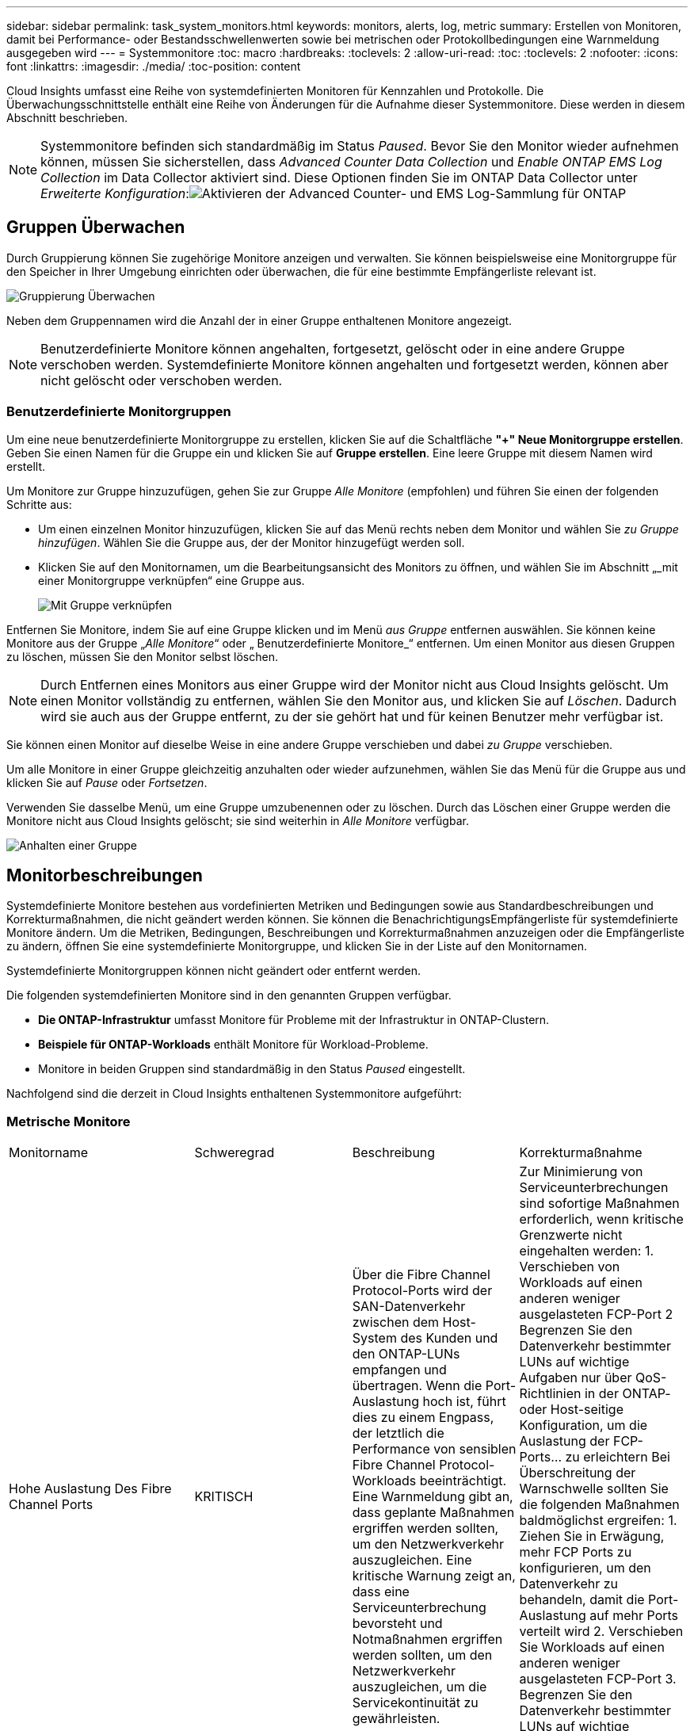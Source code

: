 ---
sidebar: sidebar 
permalink: task_system_monitors.html 
keywords: monitors, alerts, log, metric 
summary: Erstellen von Monitoren, damit bei Performance- oder Bestandsschwellenwerten sowie bei metrischen oder Protokollbedingungen eine Warnmeldung ausgegeben wird 
---
= Systemmonitore
:toc: macro
:hardbreaks:
:toclevels: 2
:allow-uri-read: 
:toc: 
:toclevels: 2
:nofooter: 
:icons: font
:linkattrs: 
:imagesdir: ./media/
:toc-position: content


[role="lead"]
Cloud Insights umfasst eine Reihe von systemdefinierten Monitoren für Kennzahlen und Protokolle. Die Überwachungsschnittstelle enthält eine Reihe von Änderungen für die Aufnahme dieser Systemmonitore. Diese werden in diesem Abschnitt beschrieben.


NOTE: Systemmonitore befinden sich standardmäßig im Status _Paused_. Bevor Sie den Monitor wieder aufnehmen können, müssen Sie sicherstellen, dass _Advanced Counter Data Collection_ und _Enable ONTAP EMS Log Collection_ im Data Collector aktiviert sind. Diese Optionen finden Sie im ONTAP Data Collector unter _Erweiterte Konfiguration_:image:Enable_Log_Monitor_Collection.png["Aktivieren der Advanced Counter- und EMS Log-Sammlung für ONTAP"]


toc::[]


== Gruppen Überwachen

Durch Gruppierung können Sie zugehörige Monitore anzeigen und verwalten. Sie können beispielsweise eine Monitorgruppe für den Speicher in Ihrer Umgebung einrichten oder überwachen, die für eine bestimmte Empfängerliste relevant ist.

image:Monitors_GroupList.png["Gruppierung Überwachen"]

Neben dem Gruppennamen wird die Anzahl der in einer Gruppe enthaltenen Monitore angezeigt.


NOTE: Benutzerdefinierte Monitore können angehalten, fortgesetzt, gelöscht oder in eine andere Gruppe verschoben werden. Systemdefinierte Monitore können angehalten und fortgesetzt werden, können aber nicht gelöscht oder verschoben werden.



=== Benutzerdefinierte Monitorgruppen

Um eine neue benutzerdefinierte Monitorgruppe zu erstellen, klicken Sie auf die Schaltfläche *"+" Neue Monitorgruppe erstellen*. Geben Sie einen Namen für die Gruppe ein und klicken Sie auf *Gruppe erstellen*. Eine leere Gruppe mit diesem Namen wird erstellt.

Um Monitore zur Gruppe hinzuzufügen, gehen Sie zur Gruppe _Alle Monitore_ (empfohlen) und führen Sie einen der folgenden Schritte aus:

* Um einen einzelnen Monitor hinzuzufügen, klicken Sie auf das Menü rechts neben dem Monitor und wählen Sie _zu Gruppe hinzufügen_. Wählen Sie die Gruppe aus, der der Monitor hinzugefügt werden soll.
* Klicken Sie auf den Monitornamen, um die Bearbeitungsansicht des Monitors zu öffnen, und wählen Sie im Abschnitt „_mit einer Monitorgruppe verknüpfen“ eine Gruppe aus.
+
image:Monitors_AssociateToGroup.png["Mit Gruppe verknüpfen"]



Entfernen Sie Monitore, indem Sie auf eine Gruppe klicken und im Menü _aus Gruppe_ entfernen auswählen. Sie können keine Monitore aus der Gruppe „_Alle Monitore_“ oder „ Benutzerdefinierte Monitore_“ entfernen. Um einen Monitor aus diesen Gruppen zu löschen, müssen Sie den Monitor selbst löschen.


NOTE: Durch Entfernen eines Monitors aus einer Gruppe wird der Monitor nicht aus Cloud Insights gelöscht. Um einen Monitor vollständig zu entfernen, wählen Sie den Monitor aus, und klicken Sie auf _Löschen_. Dadurch wird sie auch aus der Gruppe entfernt, zu der sie gehört hat und für keinen Benutzer mehr verfügbar ist.

Sie können einen Monitor auf dieselbe Weise in eine andere Gruppe verschieben und dabei _zu Gruppe_ verschieben.

Um alle Monitore in einer Gruppe gleichzeitig anzuhalten oder wieder aufzunehmen, wählen Sie das Menü für die Gruppe aus und klicken Sie auf _Pause_ oder _Fortsetzen_.

Verwenden Sie dasselbe Menü, um eine Gruppe umzubenennen oder zu löschen. Durch das Löschen einer Gruppe werden die Monitore nicht aus Cloud Insights gelöscht; sie sind weiterhin in _Alle Monitore_ verfügbar.

image:Monitors_PauseGroup.png["Anhalten einer Gruppe"]



== Monitorbeschreibungen

Systemdefinierte Monitore bestehen aus vordefinierten Metriken und Bedingungen sowie aus Standardbeschreibungen und Korrekturmaßnahmen, die nicht geändert werden können. Sie können die BenachrichtigungsEmpfängerliste für systemdefinierte Monitore ändern. Um die Metriken, Bedingungen, Beschreibungen und Korrekturmaßnahmen anzuzeigen oder die Empfängerliste zu ändern, öffnen Sie eine systemdefinierte Monitorgruppe, und klicken Sie in der Liste auf den Monitornamen.

Systemdefinierte Monitorgruppen können nicht geändert oder entfernt werden.

Die folgenden systemdefinierten Monitore sind in den genannten Gruppen verfügbar.

* *Die ONTAP-Infrastruktur* umfasst Monitore für Probleme mit der Infrastruktur in ONTAP-Clustern.
* *Beispiele für ONTAP-Workloads* enthält Monitore für Workload-Probleme.
* Monitore in beiden Gruppen sind standardmäßig in den Status _Paused_ eingestellt.


Nachfolgend sind die derzeit in Cloud Insights enthaltenen Systemmonitore aufgeführt:



=== Metrische Monitore

|===


| Monitorname | Schweregrad | Beschreibung | Korrekturmaßnahme 


| Hohe Auslastung Des Fibre Channel Ports | KRITISCH | Über die Fibre Channel Protocol-Ports wird der SAN-Datenverkehr zwischen dem Host-System des Kunden und den ONTAP-LUNs empfangen und übertragen. Wenn die Port-Auslastung hoch ist, führt dies zu einem Engpass, der letztlich die Performance von sensiblen Fibre Channel Protocol-Workloads beeinträchtigt. Eine Warnmeldung gibt an, dass geplante Maßnahmen ergriffen werden sollten, um den Netzwerkverkehr auszugleichen. Eine kritische Warnung zeigt an, dass eine Serviceunterbrechung bevorsteht und Notmaßnahmen ergriffen werden sollten, um den Netzwerkverkehr auszugleichen, um die Servicekontinuität zu gewährleisten. | Zur Minimierung von Serviceunterbrechungen sind sofortige Maßnahmen erforderlich, wenn kritische Grenzwerte nicht eingehalten werden: 1. Verschieben von Workloads auf einen anderen weniger ausgelasteten FCP-Port 2 Begrenzen Sie den Datenverkehr bestimmter LUNs auf wichtige Aufgaben nur über QoS-Richtlinien in der ONTAP- oder Host-seitige Konfiguration, um die Auslastung der FCP-Ports… zu erleichtern Bei Überschreitung der Warnschwelle sollten Sie die folgenden Maßnahmen baldmöglichst ergreifen: 1. Ziehen Sie in Erwägung, mehr FCP Ports zu konfigurieren, um den Datenverkehr zu behandeln, damit die Port-Auslastung auf mehr Ports verteilt wird 2. Verschieben Sie Workloads auf einen anderen weniger ausgelasteten FCP-Port 3. Begrenzen Sie den Datenverkehr bestimmter LUNs auf wichtige Funktionen nur über QoS-Richtlinien in der ONTAP- oder Host-seitige Konfiguration, um die Auslastung der FCP-Ports zu erleichtern 


| Hohe Lun-Latenz | KRITISCH | LUNs sind Objekte, die den I/O-Verkehr bedienen. Dabei werden häufig Performance-kritische Applikationen wie Datenbanken verwendet. Hohe LUN-Latenzen bedeuten, dass die Applikationen selbst unter Umständen leiden und ihre Aufgaben nicht ausführen können. Eine Warnmeldung gibt an, dass geplante Maßnahmen ergriffen werden sollten, um die LUN auf den entsprechenden Node oder Aggregat zu verschieben. Ein kritischer Alarm zeigt an, dass eine Serviceunterbrechung bevorsteht und Notfallmaßnahmen ergriffen werden sollten, um die Servicekontinuität sicherzustellen. Die folgenden Latenzzeiten sind auf Grundlage des Medientyps zu erwarten – SSD bis zu 1-2 Millisekunden, SAS bis zu 8-10 Millisekunden und SATA-HDD 17-20 Millisekunden | Zur Minimierung von Serviceunterbrechungen sind sofortige Maßnahmen erforderlich, wenn kritische Grenzwerte nicht eingehalten werden: 1. Wenn der LUN oder dessen Volume eine QoS-Richtlinie zugeordnet ist, sollten Sie seine Schwellenwertgrenzen bewerten und überprüfen, ob der LUN-Workload gedrosselt wird… Bei Überschreitung der Warnschwelle sollten Sie die folgenden Maßnahmen baldmöglichst ergreifen: 1. Wenn zudem ein Aggregat eine hohe Auslastung aufweist, verschieben Sie die LUN zu einem anderen Aggregat 2. Wenn zudem ein Node hohe Auslastung besitzt, verschieben Sie das Volume auf einen anderen Node oder verringern Sie den Gesamtarbeitslastaufwand des Node 3. Wenn der LUN oder dessen Volume eine QoS-Richtlinie zugeordnet ist, sollten Sie seine Schwellenwertgrenzen bewerten und überprüfen, ob der LUN-Workload gedrosselt wird 


| Hohe Auslastung Des Netzwerkports | KRITISCH | Netzwerkports werden verwendet, um den Protokollverkehr zwischen den Host-Systemen des Kunden und den ONTAP Volumes zu empfangen und zu übertragen. Wenn die Port-Auslastung hoch ist, wird es zu einem Engpass, der letztlich die Performance von NFS-, CIFS- und iSCSI-Workloads beeinträchtigt. Eine Warnmeldung gibt an, dass geplante Maßnahmen ergriffen werden sollten, um den Netzwerkverkehr auszugleichen. Eine kritische Warnung zeigt an, dass eine Serviceunterbrechung bevorsteht und Notmaßnahmen ergriffen werden sollten, um den Netzwerkverkehr auszugleichen, um die Servicekontinuität zu gewährleisten. | Zur Minimierung von Serviceunterbrechungen sind sofortige Maßnahmen erforderlich, wenn kritische Grenzwerte nicht eingehalten werden: 1. Begrenzen Sie den Datenverkehr bestimmter Volumes auf wichtige Funktionen, und zwar nur über QoS-Richtlinien in ONTAP oder durch Host-seitige Analysen, um die Auslastung der Netzwerkports zu erleichtern 2. Konfigurieren Sie ein oder mehrere Volumes, um einen anderen weniger ausgelasteten Netzwerkport zu verwenden… Bei Überschreitung der Warnschwelle sollten Sie die folgenden Maßnahmen baldmöglichst ergreifen: 1. Ziehen Sie in Erwägung, mehr Netzwerkports zu konfigurieren, um den Datenverkehr zu behandeln, damit die Port-Auslastung auf mehrere Ports verteilt wird 2. Konfigurieren Sie ein oder mehrere Volumes, um einen anderen weniger ausgelasteten Netzwerkport zu verwenden 


| Hohe NVMe Namespace-Latenz | KRITISCH | NVMe Namesaces sind Objekte, die den I/O-Verkehr bedienen, der häufig von Performance-abhängigen Applikationen wie Datenbanken verursacht wird. Hohe NVMe Namesaces Latenzen bedeuten, dass die Applikationen selbst möglicherweise darunter leiden und ihre Aufgaben nicht ausführen können. Eine Warnmeldung gibt an, dass geplante Maßnahmen ergriffen werden sollten, um die LUN auf den entsprechenden Node oder Aggregat zu verschieben. Ein kritischer Alarm zeigt an, dass eine Serviceunterbrechung bevorsteht und Notfallmaßnahmen ergriffen werden sollten, um die Servicekontinuität sicherzustellen. | Zur Minimierung von Serviceunterbrechungen sind sofortige Maßnahmen erforderlich, wenn kritische Grenzwerte nicht eingehalten werden: 1. Wenn ihnen der NVMe Namespace oder dessen Volume eine QoS-Richtlinie zugewiesen ist, sollten sie dessen Grenzschwellenwerte bewerten, falls der NVMe Namespace-Workload gedrosselt wird… Bei Überschreitung der Warnschwelle sollten Sie die folgenden Maßnahmen baldmöglichst ergreifen: 1. Wenn zudem ein Aggregat eine hohe Auslastung aufweist, verschieben Sie die LUN zu einem anderen Aggregat 2. Wenn zudem ein Node hohe Auslastung besitzt, verschieben Sie das Volume auf einen anderen Node oder verringern Sie den Gesamtarbeitslastaufwand des Node 3. Wenn ihnen der NVMe Namespace oder das zugehörige Volume eine QoS-Richtlinie zugewiesen ist, sollten sie dessen Grenzschwellenwerte bewerten, falls der NVMe Namespace Workload gedrosselt wird 


| Harte Grenze der qtree-Kapazität | KRITISCH | Ein qtree ist ein logisch definiertes File-System, das als spezielles Unterverzeichnis des Root-Verzeichnisses innerhalb eines Volumes vorhanden sein kann. Jeder qtree verfügt über eine in KB gemessene Speicherplatzquote, die dazu dient, Daten zu speichern, um das Wachstum der Benutzerdaten im Volumen zu kontrollieren und ihre Gesamtkapazität nicht zu überschreiten. Ein qtree behält eine weiche Storage-Kapazitätskontingente, um den Benutzer proaktiv benachrichtigen zu können, bevor er die Obergrenze der Kapazitätsgrenze im qtree erreicht und Daten nicht mehr speichern kann. Durch das Monitoring der in einem qtree gespeicherten Datenmenge wird sichergestellt, dass der Benutzer einen unterbrechungsfreien Datenservice erhält. | Zur Minimierung von Serviceunterbrechungen sind sofortige Maßnahmen erforderlich, wenn kritische Grenzwerte nicht eingehalten werden: 1. Ziehen Sie die Erhöhung der Baumraumquote in Betracht, um dem Wachstum gerecht zu werden 2. Sie sollten den Benutzer anweisen, unerwünschte Daten in der Struktur zu löschen, die nicht mehr benötigt werden, um Speicherplatz freizugeben 


| Die qtree-Kapazität ist voll | KRITISCH | Ein qtree ist ein logisch definiertes File-System, das als spezielles Unterverzeichnis des Root-Verzeichnisses innerhalb eines Volumes vorhanden sein kann. Jeder qtree verfügt über ein Standard-Speicherplatzkontingent oder eine durch eine Kontingentrichtlinie definierte Quote, um die Menge der im Baum innerhalb der Volume-Kapazität gespeicherten Daten zu begrenzen. Eine Warnmeldung gibt an, dass geplante Maßnahmen zur Vergrößerung des Speicherplatzes ergriffen werden sollten. Eine kritische Warnmeldung zeigt an, dass eine Serviceunterbrechung bevorsteht und Notmaßnahmen ergriffen werden sollten, um Speicherplatz freizugeben, um die Servicekontinuität sicherzustellen. | Zur Minimierung von Serviceunterbrechungen sind sofortige Maßnahmen erforderlich, wenn kritische Grenzwerte nicht eingehalten werden: 1. Man denke daran, den Platzbedarf des qtree zu erhöhen, um dem Wachstum gerecht zu werden 2. Denken Sie daran, Daten zu löschen, die nicht mehr benötigt werden, um Speicherplatz freizugeben… Bei Überschreitung der Warnschwelle sollten Sie die folgenden Maßnahmen baldmöglichst ergreifen: 1. Man denke daran, den Platzbedarf des qtree zu erhöhen, um dem Wachstum gerecht zu werden 2. Gehen Sie beispielsweise davon aus, Daten zu löschen, die nicht mehr benötigt werden, um Speicherplatz freizugeben 


| Qtree Kapazitätsgrenze | WARNUNG | Ein qtree ist ein logisch definiertes File-System, das als spezielles Unterverzeichnis des Root-Verzeichnisses innerhalb eines Volumes vorhanden sein kann. Jeder qtree verfügt über eine in KB gemessene Speicherplatzquote, die dazu dient, Daten zu speichern, um das Wachstum der Benutzerdaten im Volumen zu kontrollieren und ihre Gesamtkapazität nicht zu überschreiten. Ein qtree behält eine weiche Storage-Kapazitätskontingente, um den Benutzer proaktiv benachrichtigen zu können, bevor er die Obergrenze der Kapazitätsgrenze im qtree erreicht und Daten nicht mehr speichern kann. Durch das Monitoring der in einem qtree gespeicherten Datenmenge wird sichergestellt, dass der Benutzer einen unterbrechungsfreien Datenservice erhält. | Bei Überschreitung der Warnschwelle sollten Sie die folgenden Maßnahmen baldmöglichst ergreifen: 1. Ziehen Sie die Erhöhung der Baumraumquote in Betracht, um dem Wachstum gerecht zu werden 2. Sie sollten den Benutzer anweisen, unerwünschte Daten in der Struktur zu löschen, die nicht mehr benötigt werden, um Speicherplatz freizugeben 


| Harte Grenze für qtree Dateien | KRITISCH | Ein qtree ist ein logisch definiertes File-System, das als spezielles Unterverzeichnis des Root-Verzeichnisses innerhalb eines Volumes vorhanden sein kann. Jeder qtree verfügt über ein Kontingent an der Anzahl der Dateien, die er enthalten kann, um eine einfach zu verwaltende Dateisystemgröße innerhalb des Volumes beizubehalten. Ein qtree behält eine harte Dateinummer-Quote, über die neue Dateien im Baum verweigert werden. Durch das Monitoring der Dateianzahl innerhalb eines qtree wird sichergestellt, dass der Benutzer einen unterbrechungsfreien Datenservice erhält. | Zur Minimierung von Serviceunterbrechungen sind sofortige Maßnahmen erforderlich, wenn kritische Grenzwerte nicht eingehalten werden: 1. Ziehen Sie die Erhöhung des Dateianzahl für den qtree 2 in Betracht. Dateien löschen, die aus dem qtree-Dateisystem nicht mehr verwendet werden. 


| Qtree Files Soft Limit | WARNUNG | Ein qtree ist ein logisch definiertes File-System, das als spezielles Unterverzeichnis des Root-Verzeichnisses innerhalb eines Volumes vorhanden sein kann. Jeder qtree verfügt über ein Kontingent an der Anzahl der Dateien, die er enthalten kann, um eine einfach zu verwaltende Dateisystemgröße innerhalb des Volumes beizubehalten. Ein qtree behält eine weiche Dateinummer-Quote, um den Benutzer proaktiv benachrichtigen zu können, bevor er die Grenze der Dateien im qtree erreicht und keine zusätzlichen Dateien speichern kann. Durch das Monitoring der Dateianzahl innerhalb eines qtree wird sichergestellt, dass der Benutzer einen unterbrechungsfreien Datenservice erhält. | Bei Überschreitung der Warnschwelle sollten Sie die folgenden Maßnahmen baldmöglichst ergreifen: 1. Ziehen Sie die Erhöhung des Dateianzahl für den qtree 2 in Betracht. Dateien löschen, die aus dem qtree-Dateisystem nicht mehr verwendet werden 


| Der Speicherplatz der Snapshot-Reserve ist voll | KRITISCH | Die Storage-Kapazität eines Volumes ist erforderlich, um Applikations- und Kundendaten zu speichern. Ein Teil dieses Speicherplatzes, der als reservierter Snapshot-Speicherplatz bezeichnet wird, wird zum Speichern von Snapshots verwendet, mit denen Daten lokal gesichert werden können. Je mehr neue und aktualisierte Daten in dem ONTAP Volume gespeichert sind, desto mehr Snapshot-Kapazität wird benötigt und weniger Snapshot Storage-Kapazität wird für zukünftige neue oder aktualisierte Daten zur Verfügung stehen. Wenn die Snapshot-Datenkapazität innerhalb eines Volumes den gesamten Snapshot-Reserveplatz erreicht, kann dies dazu führen, dass der Kunde nicht in der Lage ist, neue Snapshot-Daten zu speichern und den Schutz der Daten im Volume zu verringern. Durch das Monitoring der verwendeten Snapshot-Kapazität des Volumes wird die Kontinuität der Datendienste gewährleistet. | Zur Minimierung von Serviceunterbrechungen sind sofortige Maßnahmen erforderlich, wenn kritische Grenzwerte nicht eingehalten werden: 1. Erwägen Sie die Konfiguration von Snapshots, um Platz im Volumen zu nutzen, wenn die Snapshot-Reserve voll ist 2. Ziehen Sie in Erwägung, einige ältere Snapshots zu löschen, die möglicherweise nicht mehr benötigt werden, um Speicherplatz freizugeben… Bei Überschreitung der Warnschwelle sollten Sie die folgenden Maßnahmen baldmöglichst ergreifen: 1. Denken Sie daran, den Platz der Snapshot-Reserve innerhalb des Volumes zu erhöhen, um dem Wachstum gerecht zu werden 2. Es empfiehlt sich die Konfiguration von Snapshots, um den Platz im Volume zu nutzen, wenn die Snapshot-Reserve voll ist 


| Begrenzung Der Storage-Kapazität | KRITISCH | Wenn sich ein Storage-Pool (Aggregat) füllt, werden I/O-Vorgänge verlangsamt und schließlich werden Ausfälle verursacht. Eine Warnmeldung gibt an, dass geplante Maßnahmen zur Wiederherstellung des minimalen freien Speicherplatzes in Kürze getroffen werden sollten. Eine kritische Warnmeldung zeigt an, dass eine Serviceunterbrechung bevorsteht und Notmaßnahmen ergriffen werden sollten, um Speicherplatz freizugeben, um die Servicekontinuität sicherzustellen. | Zur Minimierung von Serviceunterbrechungen sind sofortige Maßnahmen erforderlich, wenn kritische Grenzwerte nicht eingehalten werden: 1. Snapshots auf nicht kritischen Volumes löschen 2. Löschen Sie Volumes oder LUNs, die nicht wichtige Workloads sind und aus externen Storage-Kopien wiederhergestellt werden können… Bei Überschreitung der Warnschwelle sollten Sie die folgenden Maßnahmen baldmöglichst ergreifen: 1. Verschieben Sie ein oder mehrere Volumes an einen anderen Speicherort 2. Zusätzliche Storage-Kapazität hinzufügen 3. Ändern Sie die Einstellungen für die Storage-Effizienz oder verschieben Sie inaktive Daten in den Cloud-Storage 


| Limit Der Storage-Performance | KRITISCH | Wenn ein Storage-System die Performance-Grenzen erreicht, werden Betriebsabläufe verlangsamt, die Latenz steigt und Workloads und Applikationen können ausfallen. ONTAP bewertet die Storage-Pool-Auslastung aufgrund von Workloads und schätzt, wie viel Prozent der Performance genutzt wurde. Eine Warnmeldung gibt an, dass geplante Maßnahmen ergriffen werden sollten, um die Auslastung des Storage Pools auf die Entlastung zu reduzieren, da möglicherweise nicht die ausreichende Performance des Storage Pools zur Verfügung steht, um Spitzenlasten zu erzielen. Eine wichtige Warnmeldung gibt an, dass eine bevorstehende Performance-Warnmeldung vorliegt und Notmaßnahmen zur Verringerung der Storage Pool-Last ergriffen werden sollten, um die Servicekontinuität sicherzustellen. | Zur Minimierung von Serviceunterbrechungen sind sofortige Maßnahmen erforderlich, wenn kritische Grenzwerte nicht eingehalten werden: 1. Unterbrechen Sie geplante Aufgaben wie Snapshots oder SnapMirror Replikation 2. Nicht kritische Workloads im Leerlauf… Bei Überschreitung der Warnschwelle sollten Sie die folgenden Maßnahmen baldmöglichst ergreifen: 1. Verschieben Sie eine oder mehrere Workloads an einen anderen Storage-Standort 2. Hinzufügen von weiteren Storage-Nodes (AFF) oder Festplatten-Shelfs (FAS) und Neuverteilung von Workloads 3 Änderung der Workload-Merkmale (Blockgröße, Applikations-Caching usw.) 


| Harte Grenze Der Kapazität Der Benutzerkontingente | KRITISCH | ONTAP erkennen die Benutzer von Unix- oder Windows-Systemen, die über die Rechte zum Zugriff auf Volumes, Dateien oder Verzeichnisse innerhalb eines Volumes verfügen. ONTAP ermöglicht Kunden die Konfiguration der Storage-Kapazität für ihre Benutzer oder Benutzergruppen ihrer Linux- oder Windows-Systeme. Die Benutzer- oder Gruppenrichtlinien-Quota beschränken die Menge an Speicherplatz, den der Benutzer für seine eigenen Daten nutzen kann. Ein hartes Limit dieser Quote ermöglicht eine Benachrichtigung des Benutzers, wenn die Menge der innerhalb des Volumes genutzten Kapazität recht ist, bevor die Gesamtkapazitätsquote erreicht wird. Durch die Überwachung der Datenmenge, die innerhalb eines Benutzer- oder Gruppenkontingents gespeichert ist, wird sichergestellt, dass der Benutzer einen ununterbrochenen Datendienst erhält. | Zur Minimierung von Serviceunterbrechungen sind sofortige Maßnahmen erforderlich, wenn kritische Grenzwerte nicht eingehalten werden: 1. Denken Sie daran, den Platz der Benutzer- oder Gruppenquote zu erhöhen, um dem Wachstum gerecht zu werden 2. Ziehen Sie in Betracht, den Benutzer oder die Gruppe anzuweisen, Daten zu löschen, die nicht mehr benötigt werden, um Speicherplatz freizugeben. 


| Soft-Limit Für Benutzerkontingenenkapazität | WARNUNG | ONTAP erkennen die Benutzer von Unix- oder Windows-Systemen, die über die Rechte zum Zugriff auf Volumes, Dateien oder Verzeichnisse innerhalb eines Volumes verfügen. ONTAP ermöglicht Kunden die Konfiguration der Storage-Kapazität für ihre Benutzer oder Benutzergruppen ihrer Linux- oder Windows-Systeme. Die Benutzer- oder Gruppenrichtlinien-Quota beschränken die Menge an Speicherplatz, den der Benutzer für seine eigenen Daten nutzen kann. Ein weiches Limit dieser Quote ermöglicht eine proaktive Benachrichtigung des Benutzers, wenn die innerhalb des Volume genutzte Kapazität die gesamte Kapazitätsquote erreicht. Durch die Überwachung der Datenmenge, die innerhalb eines Benutzer- oder Gruppenkontingents gespeichert ist, wird sichergestellt, dass der Benutzer einen ununterbrochenen Datendienst erhält. | Bei Überschreitung der Warnschwelle sollten Sie die folgenden Maßnahmen baldmöglichst ergreifen: 1. Denken Sie daran, den Platz der Benutzer- oder Gruppenquote zu erhöhen, um dem Wachstum gerecht zu werden 2. Gehen Sie beispielsweise davon aus, Daten zu löschen, die nicht mehr benötigt werden, um Speicherplatz freizugeben. 


| Volume-Kapazität ist voll | KRITISCH | Die Storage-Kapazität eines Volumes ist erforderlich, um Applikations- und Kundendaten zu speichern. Je mehr Daten im ONTAP-Volume gespeichert werden, desto geringer ist die Storage-Verfügbarkeit für künftige Daten. Wenn die Datenspeicherkapazität innerhalb eines Volumes die gesamte Storage-Kapazität erreicht, kann der Kunde aufgrund des Fehlens der entsprechenden Storage-Kapazität möglicherweise nicht in der Lage sein, Daten zu speichern. Durch das Monitoring der verwendeten Storage-Kapazität wird die Kontinuität der Datendienste gewährleistet. | Zur Minimierung von Serviceunterbrechungen sind sofortige Maßnahmen erforderlich, wenn kritische Grenzwerte nicht eingehalten werden: 1. Es sollte unbedingt der Speicherplatz des Volumes erhöht werden, um dem Wachstum gerecht zu werden 2. Denken Sie daran, Daten zu löschen, die nicht mehr benötigt werden, um Speicherplatz freizugeben… Bei Überschreitung der Warnschwelle sollten Sie die folgenden Maßnahmen baldmöglichst ergreifen: 1. Denken Sie daran, den Platzbedarf des Volumes zu erhöhen, um dem Wachstum gerecht zu werden 


| Hohe Volume-Latenz | KRITISCH | Volumes sind Objekte, die den I/O-Verkehr bedienen. Dabei werden häufig Performance-kritische Applikationen wie DevOps-Applikationen, Home Directorys und Datenbanken verwendet. Latenzen bei hohen Mengen bedeuten, dass die Applikationen selbst unter Umständen darunter leiden und ihre Aufgaben nicht ausführen können. Das Monitoring von Volume-Latenzzeiten ist von entscheidender Bedeutung, um eine applikationskonsistente Performance zu gewährleisten. Die folgenden Latenzzeiten sind auf Grundlage des Medientyps zu erwarten – SSD bis zu 1-2 Millisekunden, SAS bis zu 8-10 Millisekunden und SATA-HDD 17-20 Millisekunden. | Zur Minimierung von Serviceunterbrechungen sind sofortige Maßnahmen erforderlich, wenn kritische Grenzwerte nicht eingehalten werden: 1. Wenn dem Volume eine QoS-Richtlinie zugewiesen ist, bewerten Sie dessen Grenzwerte für den Fall, dass der Volume-Workload gedrosselt wird… Bei Überschreitung der Warnschwelle sollten Sie die folgenden Maßnahmen baldmöglichst ergreifen: 1. Wenn zudem ein Aggregat eine hohe Auslastung erzielt, verschieben Sie das Volume zu einem anderen Aggregat. 2. Wenn dem Volume eine QoS-Richtlinie zugewiesen ist, bewerten sie ihre Grenzwerte für den Fall, dass sie den Volume-Workload dazu bringen, gedrosselt zu werden. 3. Wenn auch der Node eine hohe Auslastung verzeichnet, verschieben Sie das Volume auf einen anderen Node oder reduzieren Sie den Gesamtarbeitsaufwand des Node 


| Volume-Inodes-Limit | KRITISCH | Volumes, in denen Dateien gespeichert werden, verwenden Index-Nodes (Inode) zum Speichern von Dateimetadaten. Wenn ein Volumen seine Inode-Zuordnung erschöpft, können keine Dateien mehr hinzugefügt werden. Eine Warnmeldung gibt an, dass geplante Maßnahmen ergriffen werden sollten, um die Anzahl der verfügbaren Inodes zu erhöhen. Eine kritische Warnung zeigt an, dass die Erschöpfung des Dateilimits unmittelbar bevorsteht und Notmaßnahmen ergriffen werden müssen, um Inodes freizusetzen, um die Kontinuität des Dienstes sicherzustellen. | Zur Minimierung von Serviceunterbrechungen sind sofortige Maßnahmen erforderlich, wenn kritische Grenzwerte nicht eingehalten werden: 1. Ziehen Sie in Betracht, den Inodes-Wert für das Volumen zu erhöhen. Wenn der Wert für Inodes bereits auf dem Maximum liegt, erüberlegen Sie sich, das Volume in zwei oder mehr Volumes aufzuteilen, da das Dateisystem über die maximale Größe 2 gewachsen ist. Ziehen Sie den Einsatz von FlexGroup in Betracht, da es hilft, große Filesysteme zu bewältigen… Bei Überschreitung der Warnschwelle sollten Sie die folgenden Maßnahmen baldmöglichst ergreifen: 1. Ziehen Sie in Betracht, den Inodes-Wert für das Volumen zu erhöhen. Wenn der Wert für Inodes bereits auf dem Maximum liegt, erüberlegen Sie sich, das Volume in zwei oder mehr Volumes aufzuteilen, da das Dateisystem über die maximale Größe 2 gewachsen ist. Ziehen Sie den Einsatz von FlexGroup in Betracht, da es Unterstützung bei großen File-Systemen bietet 
|===
|===


| Monitorname | Severity | Beschreibung Des Monitors | Korrekturmaßnahme 


| Hohe Node-Latenz | WARNUNG/KRITISCH | Die Node-Latenz hat die Werte erreicht, die möglicherweise die Performance der Applikationen auf dem Node beeinträchtigen könnten. Eine niedrigere Node-Latenz sorgt für eine konsistente Performance der Applikationen. Zu den erwarteten Latenzzeiten auf Grundlage des Medientyps zählen SSD bis zu 1-2 Millisekunden, SAS bis zu 8-10 Millisekunden und SATA-HDD 17-20 Millisekunden. | Wenn kritische Schwellenwerte nicht eingehalten werden, sind sofortige Maßnahmen zur Minimierung von Serviceunterbrechungen zu ergreifen: 1. Unterbrechen Sie geplante Aufgaben, Snapshots oder SnapMirror Replikation 2. Weniger Bedarf an Workloads mit niedriger Priorität über QoS-Limits 3 Nichtaktivierung von nicht wichtigen Workloads Verachten Sie sofortige Maßnahmen bei Überschreitung eines Warnschwellenwerts: 1. Verschieben Sie eine oder mehrere Workloads an einen anderen Storage-Standort 2. Weniger Bedarf an Workloads mit niedriger Priorität über QoS-Limits 3 Hinzufügen von weiteren Storage-Nodes (AFF) oder Festplatten-Shelfs (FAS) und Neuverteilung von Workloads 4 Änderung der Workload-Merkmale (Blockgröße, Applikations-Caching usw.) 


| Node-Performance-Limit | WARNUNG/KRITISCH | Die Performance-Auslastung der Nodes hat die Werte erreicht, in denen sie die Performance der I/O-Vorgänge und der vom Node unterstützten Applikationen beeinträchtigen könnten. Eine geringe Auslastung der Node-Performance stellt eine konsistente Performance der Applikationen sicher. | Zur Minimierung von Serviceunterbrechungen bei Überschreitung kritischer Schwellwerte sind sofortige Maßnahmen zu ergreifen: 1. Unterbrechen Sie geplante Aufgaben, Snapshots oder SnapMirror Replikation 2. Weniger Bedarf an Workloads mit niedriger Priorität über QoS-Limits 3 Bei der Nichtaktivierung von nicht wichtigen Workloads sollten folgende Maßnahmen ergriffen werden, wenn Warnschwellenwert überschritten wird: 1. Verschieben Sie eine oder mehrere Workloads an einen anderen Storage-Standort 2. Weniger Bedarf an Workloads mit niedriger Priorität über QoS-Limits 3 Hinzufügen von weiteren Storage-Nodes (AFF) oder Festplatten-Shelfs (FAS) und Neuverteilung von Workloads 4 Änderung der Workload-Merkmale (Blockgröße, Applikations-Caching usw.) 


| Storage-VM hohe Latenz | WARNUNG/KRITISCH | Die Latenz von Storage-VM (SVM) hat die Werte erreicht, die sich auf die Performance der Applikationen auf der Storage-VM auswirken könnten. Eine geringere Storage-VM-Latenz sorgt für eine konsistente Performance der Applikationen. Zu den erwarteten Latenzzeiten auf Grundlage des Medientyps zählen SSD bis zu 1-2 Millisekunden, SAS bis zu 8-10 Millisekunden und SATA-HDD 17-20 Millisekunden. | Falls der kritische Schwellenwert nicht erreicht wird, bewerten Sie sofort die Grenzwerte für Volumes der Storage-VM mit einer zugewiesenen QoS-Richtlinie. So überprüfen Sie, ob die Volume-Workloads gedrosselt werden, und berücksichtigen Sie folgende unmittelbare Maßnahmen, wenn der Warnschwellenwert nicht erreicht wird: 1. Wenn zudem ein Aggregat eine hohe Auslastung erzielt, verschieben Sie einige Volumes der Storage VM zu einem anderen Aggregat. 2. Bewerten Sie für Volumes der Storage-VM mit einer zugewiesenen QoS-Richtlinie die Schwellenwertgrenzen, wenn sie dazu führen, dass die Volume-Workloads gedrosselt werden 3. Falls der Node eine hohe Auslastung erzielt, verschieben Sie einige Volumes der Storage-VM auf einen anderen Node oder verringern Sie den Gesamtarbeitsbedarf des Node 


| Harte Grenze Für Benutzer-Quota-Dateien | KRITISCH | Die Anzahl der innerhalb des Volumes erstellten Dateien hat das kritische Limit erreicht, und es können keine zusätzlichen Dateien erstellt werden. Durch die Überwachung der Anzahl der gespeicherten Dateien wird sichergestellt, dass der Benutzer einen ununterbrochenen Datendienst erhält. | Sofortige Maßnahmen sind zur Minimierung von Service-Unterbrechungen nötig, wenn kritische Grenzwerte nicht eingehalten werden.…Ermöglichen Sie Maßnahmen: 1. Erhöhen Sie die Dateianzahl für den spezifischen Benutzer 2. Löschen Sie unerwünschte Dateien, um den Druck auf die Dateiquote für den spezifischen Benutzer zu verringern 


| Soft Limit Für Benutzerkontingendateien | WARNUNG | Die Anzahl der innerhalb des Volumes erstellten Dateien hat den Grenzwert der Quote erreicht und befindet sich nahe dem kritischen Limit. Sie können keine zusätzlichen Dateien erstellen, wenn die Quote die kritische Grenze erreicht. Durch die Überwachung der Anzahl der von einem Benutzer gespeicherten Dateien wird sichergestellt, dass der Benutzer einen ununterbrochenen Datendienst erhält. | Unmittelbare Maßnahmen sollten bei Überschreitung der Warnschwelle ergriffen werden: 1. Erhöhen Sie die Dateianzahl für das spezifische Benutzerkontingent 2. Löschen Sie unerwünschte Dateien, um den Druck auf die Dateiquote für den spezifischen Benutzer zu verringern 


| Miss-Verhältnis Von Volume Cache | WARNUNG/KRITISCH | Das Miss-Verhältnis des Volume Cache ist der Prozentsatz von Leseanforderungen der Client-Applikationen, die von der Festplatte zurückgegeben werden, anstatt vom Cache zurückgegeben zu werden. Das bedeutet, dass das Volumen den eingestellten Schwellenwert erreicht hat. | Wenn kritische Schwellenwerte nicht eingehalten werden, sind sofortige Maßnahmen zur Minimierung von Serviceunterbrechungen zu ergreifen: 1. Verschieben Sie einige Workloads vom Node des Volumes, um die I/O-Last zu reduzieren 2. Wenn Sie dies noch nicht auf dem Node des Volume getan haben, erhöhen Sie den WAFL Cache durch den Kauf und das Hinzufügen eines Flash Cache 3. Weniger Workloads mit niedriger Priorität auf demselben Node über QoS-Grenzen für sofortige Maßnahmen ergreifen, wenn ein Warnschwellenwert nicht erreicht wird: 1 Verschieben Sie einige Workloads vom Node des Volumes, um die I/O-Last zu reduzieren 2. Wenn Sie dies noch nicht auf dem Node des Volume getan haben, erhöhen Sie den WAFL Cache durch den Kauf und das Hinzufügen eines Flash Cache 3. Durch QoS-Limits sinken die Anforderungen von Workloads mit niedriger Priorität auf demselben Node 4. Änderung der Workload-Merkmale (Blockgröße, Applikations-Caching usw.) 


| Überprovisionierungsquote Bei Volume Qtree | WARNUNG/KRITISCH | Bei der Überprovisionierung von Volume-qtree wird der Prozentsatz angegeben, bei dem ein Volume durch die qtree Kontingente überengagiert wird. Der festgelegte Schwellenwert für die qtree-Quote wird für den Volumen erreicht. Durch Monitoring der Überprovisionierung von Volume-qtree wird sichergestellt, dass der Benutzer einen unterbrechungsfreien Datenservice erhält. | Wenn kritische Schwellenwerte nicht eingehalten werden, sind sofortige Maßnahmen zur Minimierung von Serviceunterbrechungen zu ergreifen: 1. Vergrößern Sie den Speicherplatz des Volumens 2. Löschen Sie unerwünschte Daten, wenn ein Warnschwellenwert nicht erreicht wird. Dies empfiehlt sich, den Speicherplatz des Volume zu erhöhen. 
|===


=== Protokollmonitore (nicht zeitaufgelöst)

|===


| Monitorname | Schweregrad | Beschreibung | Korrekturmaßnahme 


| Die AWS Zugangsdaten wurden nicht initialisiert | INFO | Dieses Ereignis tritt auf, wenn ein Modul versucht, über den Cloud-Anmeldedaten-Thread auf rollenbasierte IAM-Anmeldedaten (Identity and Access Management) von Amazon Web Services (AWS) zuzugreifen, bevor sie initialisiert werden. | Warten Sie, bis der Cloud-Anmeldedaten-Thread sowie das System vollständig initialisiert wurden. 


| Cloud-Tier Nicht Erreichbar | KRITISCH | Ein Storage-Node kann keine Verbindung mit der Objekt-Storage-API der Cloud-Ebene herstellen. Auf einige Daten kann nicht zugegriffen werden. | Wenn Sie Produkte vor Ort verwenden, führen Sie die folgenden Korrekturmaßnahmen durch: …Überprüfen Sie mit dem Befehl „Network Interface show“, ob Ihre Intercluster-LIF online und funktionsfähig ist.…Überprüfen Sie die Netzwerkverbindung zum Objektspeicher-Server mithilfe des Befehls „ping“ über das Intercluster LIF des Ziel-Knotens.…Stellen Sie sicher, dass Folgendes vorliegt:…die Konfiguration Ihres Objektspeichers hat sich nicht geändert.…die Login- und Konnektivitätsinformationen sind Gültig weiterhin.…Wenden Sie sich an den technischen Support von NetApp, wenn das Problem weiterhin besteht. Wenn Sie Cloud Volumes ONTAP verwenden, führen Sie die folgenden Korrekturmaßnahmen durch: …Stellen Sie sicher, dass sich die Konfiguration Ihres Objektspeichers nicht geändert hat.… Stellen Sie sicher, dass die Anmeldeinformationen und Konnektivitätsinformationen weiterhin gültig sind.…wenden Sie sich an den technischen Support von NetApp, wenn das Problem weiterhin besteht. 


| Disk außer Service | INFO | Dieses Ereignis tritt auf, wenn eine Festplatte aus dem Dienst entfernt wird, weil sie als fehlgeschlagen markiert, desinfiziert oder das Maintenance Center aufgerufen wurde. | Keine. 


| FlexGroup Konstituierend voll | KRITISCH | Ein Teil eines FlexGroup Volume ist voll, was zu einer potenziellen Serviceunterbrechung führen kann. Sie können weiterhin Dateien auf dem FlexGroup Volume erstellen oder erweitern. Allerdings kann keine der auf der Komponente gespeicherten Dateien geändert werden. Folglich werden möglicherweise zufällige Fehler angezeigt, wenn Sie versuchen, Schreibvorgänge auf dem FlexGroup Volume durchzuführen. | Es wird empfohlen, dass Sie dem FlexGroup-Volume Kapazität hinzufügen, indem Sie den Befehl „Volume modify -files +X“ verwenden.…Alternativ können Sie auch Dateien vom FlexGroup-Volume löschen. Allerdings ist es schwierig zu bestimmen, welche Akten auf dem Konstituierenden gelandet sind. 


| FlexGroup Konstituierend Fast Voll | WARNUNG | Ein Teil eines FlexGroup Volume ist beinahe nicht mehr genügend Speicherplatz, was zu einer potenziellen Serviceunterbrechung führen kann. Dateien können erstellt und erweitert werden. Wenn jedoch der Speicherplatz für die Komponente knapp ist, können Sie die Dateien auf der Komponente möglicherweise nicht anfügen oder ändern. | Es wird empfohlen, dass Sie dem FlexGroup-Volume Kapazität hinzufügen, indem Sie den Befehl „Volume modify -files +X“ verwenden.…Alternativ können Sie auch Dateien vom FlexGroup-Volume löschen. Allerdings ist es schwierig zu bestimmen, welche Akten auf dem Konstituierenden gelandet sind. 


| FlexGroup konstituierend fast aus Inodes | WARNUNG | Ein Teil eines FlexGroup Volume befindet sich nahezu außerhalb von Inodes, was zu einer potenziellen Serviceunterbrechung führen kann. Die Komponente erhält weniger Anfragen zur Erstellung als durchschnittlich. Dadurch kann sich unter Umständen die gesamte Performance des FlexGroup Volume auswirken, da die Anforderungen an Komponenten mit mehr Inodes weitergeleitet werden. | Es wird empfohlen, dass Sie dem FlexGroup-Volume Kapazität hinzufügen, indem Sie den Befehl „Volume modify -files +X“ verwenden.…Alternativ können Sie auch Dateien vom FlexGroup-Volume löschen. Allerdings ist es schwierig zu bestimmen, welche Akten auf dem Konstituierenden gelandet sind. 


| FlexGroup konstituierend aus Inodes | KRITISCH | Bei einem FlexGroup Volume sind nicht mehr Inodes vorhanden, was zu einer potenziellen Serviceunterbrechung führen kann. Sie können keine neuen Dateien auf dieser Komponente erstellen. Dies könnte zu einer insgesamt unausgeglichenen Verteilung von Inhalten über das FlexGroup-Volume führen. | Es wird empfohlen, dass Sie dem FlexGroup-Volume Kapazität hinzufügen, indem Sie den Befehl „Volume modify -files +X“ verwenden.…Alternativ können Sie auch Dateien vom FlexGroup-Volume löschen. Allerdings ist es schwierig zu bestimmen, welche Akten auf dem Konstituierenden gelandet sind. 


| LUN Offline | INFO | Dieses Ereignis tritt auf, wenn eine LUN manuell in den Offline-Modus versetzt wird. | Versetzen Sie die LUN wieder in den Online-Modus. 


| Hauptlüfter Fehlgeschlagen | WARNUNG | Mindestens ein Lüfter der Haupteinheit ist ausgefallen. Das System bleibt in Betrieb.…Wenn der Zustand jedoch zu lange andauert, kann die Übertemperatur ein automatisches Herunterfahren auslösen. | Setzen Sie die fehlerhaften Lüfter neu ein. Wenn der Fehler weiterhin besteht, ersetzen Sie ihn. 


| Hauptlüfter im Warnstatus | INFO | Dieses Ereignis tritt auf, wenn sich ein oder mehrere Hauptlüfter im Warnstatus befinden. | Ersetzen Sie die angezeigten Lüfter, um eine Überhitzung zu vermeiden. 


| NVRAM-Akku schwach | WARNUNG | Die Kapazität der NVRAM-Batterie ist kritisch niedrig. Es kann zu einem potenziellen Datenverlust kommen, wenn der Akku knapp wird.…das System generiert und sendet eine AutoSupport- oder „Call Home“-Meldung an den technischen Support von NetApp und die konfigurierten Ziele, sofern sie so konfiguriert sind. Die erfolgreiche Bereitstellung einer AutoSupport-Botschaft verbessert die Problembestimmung und -Lösung erheblich. | Führen Sie folgende Korrekturmaßnahmen durch:…Anzeigen des aktuellen Status, der Kapazität und des Ladezustands der Batterie mit dem Befehl „System Node Environment Sensors show“.…Wenn die Batterie kürzlich ausgetauscht wurde oder das System längere Zeit nicht betriebsbereit war, Überwachen Sie die Batterie, um zu überprüfen, ob sie ordnungsgemäß geladen wird.…wenden Sie sich an den technischen Support von NetApp, wenn die Akkulaufzeit unter den kritischen Wert nachlässt und das Speichersystem automatisch heruntergefahren wird. 


| Der Service-Prozessor Ist Nicht Konfiguriert | WARNUNG | Dieses Event findet wöchentlich statt, um Sie daran zu erinnern, den Service-Prozessor (SP) zu konfigurieren. Der SP ist ein physisches Gerät, das in Ihr System integriert ist und Remote-Zugriff sowie Remote Management-Funktionen bietet. Sie sollten den SP so konfigurieren, dass seine vollständige Funktionalität verwendet wird. | Führen Sie die folgenden Korrekturmaßnahmen durch:…Konfigurieren Sie den SP mithilfe des Befehls „System Service-Processor Network modify“.…optional Rufen Sie die MAC-Adresse des SP mit dem Befehl „System Service-Processor Network show“ ab.…Überprüfen Sie die SP-Netzwerkkonfiguration mithilfe des Befehls „System Service-Processor Network show“.…Überprüfen Sie, ob der SP mit dem Befehl „System Service-Processor AutoSupport Invoke“ eine AutoSupport E-Mail senden kann. HINWEIS: AutoSupport-E-Mail-Hosts und -Empfänger sollten in ONTAP konfiguriert werden, bevor Sie diesen Befehl ausführen. 


| Service-Prozessor Offline | KRITISCH | Der ONTAP empfängt keine Heartbeats mehr vom Service-Prozessor (SP), obwohl alle SP-Wiederherstellungsaktionen durchgeführt wurden. Ohne SP kann ONTAP den Zustand der Hardware nicht überwachen.…das System wird heruntergefahren, um Hardware-Schäden und Datenverlust zu vermeiden. Richten Sie eine Panikwarnung ein, die unmittelbar benachrichtigt werden soll, wenn der SP offline geht. | Schalten Sie das System aus und wieder ein, indem Sie folgende Aktionen ausführen:…Ziehen Sie den Controller aus dem Gehäuse heraus.…Drücken Sie den Controller wieder ein.…Drehen Sie den Controller wieder ein.…Wenn das Problem weiterhin besteht, ersetzen Sie das Controller-Modul. 


| Fehler Bei Den Shelf-Lüftern | KRITISCH | Der angegebene Lüfter- oder Lüftermodul des Shelf ist ausgefallen. Die Festplatten im Shelf erhalten möglicherweise nicht genügend Luftstrom zur Kühlung, was zu einem Festplattenausfall führen kann. | Führen Sie die folgenden Korrekturmaßnahmen durch:…Überprüfen Sie, ob das Lüftermodul richtig eingesetzt und gesichert ist. HINWEIS: Der Lüfter ist in einige Platten-Shelves in das Netzteil-Modul integriert.…sollte das Problem weiterhin bestehen, ersetzen Sie das Lüftermodul.…sollte das Problem weiterhin bestehen, wenden Sie sich an den technischen Support von NetApp. 


| Das System kann aufgrund eines Ausfalls des Hauptlüfters nicht betrieben werden | KRITISCH | Ein oder mehrere Lüfter der Haupteinheit sind ausgefallen und der Systembetrieb wird unterbrochen. Dies kann zu einem potenziellen Datenverlust führen. | Ersetzen Sie die fehlerhaften Lüfter. 


| Nicht Zugewiesene Festplatten | INFO | System verfügt über nicht zugewiesene Festplatten – Kapazität wird verschwendet. Möglicherweise ist bei Ihrem System eine fehlerhafte Konfiguration oder ein Teil der Konfigurationsänderungen zu finden. | Führen Sie die folgenden Korrekturmaßnahmen durch:…Bestimmen Sie, welche Festplatten durch den Befehl „Disk show -n“ nicht zugewiesen werden.…Zuweisen der Festplatten zu einem System mit dem Befehl „Disk assign“. 
|===


=== Protokoll-Monitore nach Zeit gelöst

|===


| Monitorname | Schweregrad | Beschreibung | Korrekturmaßnahme 


| Antivirus-Server Belegt | WARNUNG | Der Antivirus-Server ist zu beschäftigt, um neue Scananforderungen zu akzeptieren. | Wenn diese Meldung häufig angezeigt wird, stellen Sie sicher, dass genügend Virenschutz-Server vorhanden sind, um die von der SVM erzeugte Virus-Scan-Last zu bewältigen. 


| Die AWS Zugangsdaten für die IAM-Rolle sind abgelaufen | KRITISCH | Cloud Volume ONTAP ist inzwischen nicht mehr zugänglich. Die rollenbasierten Anmeldedaten für Identitäts- und Zugriffsmanagement (Identity and Access Management, IAM) sind abgelaufen. Die Zugangsdaten werden über die IAM-Rolle vom Metadatenserver Amazon Web Services (AWS) erworben und werden zum Signieren von API-Anfragen an Amazon Simple Storage Service (Amazon S3) verwendet. | Führen Sie Folgendes aus:…Melden Sie sich an der AWS EC2 Management Console an.…Navigieren Sie zur Seite Instanzen.…Finden Sie die Instanz für die Cloud Volumes ONTAP-Bereitstellung und überprüfen Sie deren Funktionszustand.…Überprüfen Sie, ob die mit der Instanz verknüpfte AWS IAM-Rolle gültig ist und der Instanz entsprechende Berechtigungen erteilt wurde. 


| Die AWS Zugangsdaten für die IAM-Rolle wurden nicht gefunden | KRITISCH | Der Thread für die Cloud-Anmeldedaten kann die rollenbasierten Zugangsdaten für das IAM (Identity and Access Management) von Amazon Web Services (AWS) nicht vom AWS Metadatenserver abrufen. Mit den Zugangsdaten werden API-Anfragen an Amazon Simple Storage Service (Amazon S3) signieren. Cloud Volume ONTAP ist nicht mehr zugänglich.… | Führen Sie Folgendes aus:…Melden Sie sich an der AWS EC2 Management Console an.…Navigieren Sie zur Seite Instanzen.…Finden Sie die Instanz für die Cloud Volumes ONTAP-Bereitstellung und überprüfen Sie deren Funktionszustand.…Überprüfen Sie, ob die mit der Instanz verknüpfte AWS IAM-Rolle gültig ist und der Instanz entsprechende Berechtigungen erteilt wurde. 


| Die AWS Zugangsdaten für die IAM-Rolle sind nicht gültig | KRITISCH | Die rollenbasierten Zugangsdaten für das Identitäts- und Zugriffsmanagement (Identity and Access Management, IAM) sind ungültig. Die Zugangsdaten werden über die IAM-Rolle vom Metadatenserver Amazon Web Services (AWS) erworben und werden zum Signieren von API-Anfragen an Amazon Simple Storage Service (Amazon S3) verwendet. Cloud Volume ONTAP ist inzwischen nicht mehr zugänglich. | Führen Sie Folgendes aus:…Melden Sie sich an der AWS EC2 Management Console an.…Navigieren Sie zur Seite Instanzen.…Finden Sie die Instanz für die Cloud Volumes ONTAP-Bereitstellung und überprüfen Sie deren Funktionszustand.…Überprüfen Sie, ob die mit der Instanz verknüpfte AWS IAM-Rolle gültig ist und der Instanz entsprechende Berechtigungen erteilt wurde. 


| Die AWS IAM-Rolle wurde nicht gefunden | KRITISCH | Der IAM-Thread (Identitäts- und Zugriffsmanagement) kann eine IAM-Rolle von Amazon Web Services (AWS) nicht auf dem AWS Metadatenserver finden. Die IAM-Rolle muss rollenbasierte Zugangsdaten erfassen, mit denen API-Anfragen an Amazon Simple Storage Service (Amazon S3) signieren. Cloud Volume ONTAP ist nicht mehr zugänglich.… | Führen Sie Folgendes durch:…Melden Sie sich an der AWS EC2-Verwaltungskonsole an.…Navigieren Sie zur Seite Instanzen.…Finden Sie die Instanz für die Cloud Volumes ONTAP-Bereitstellung und überprüfen Sie deren Zustand.…Überprüfen Sie, ob die mit der Instanz verknüpfte AWS-IAM-Rolle gültig ist. 


| Die AWS IAM-Rolle ist nicht gültig | KRITISCH | Die Amazon Web Services (AWS) Funktion für Identitäts- und Zugriffsmanagement (IAM) auf dem AWS Metadatenserver ist ungültig. Das Cloud Volume ONTAP ist unzugänglich geworden.… | Führen Sie Folgendes aus:…Melden Sie sich an der AWS EC2 Management Console an.…Navigieren Sie zur Seite Instanzen.…Finden Sie die Instanz für die Cloud Volumes ONTAP-Bereitstellung und überprüfen Sie deren Funktionszustand.…Überprüfen Sie, ob die mit der Instanz verknüpfte AWS IAM-Rolle gültig ist und der Instanz entsprechende Berechtigungen erteilt wurde. 


| Verbindung zum AWS Metadatenserver schlägt fehl | KRITISCH | Der IAM-Thread (Identity and Access Management) kann keine Kommunikationsverbindung zum Metadatenserver von Amazon Web Services (AWS) herstellen. Die Kommunikation sollte eingerichtet werden, um die erforderlichen rollenbasierten AWS IAM-Zugangsdaten zu erhalten, die zum Signieren von API-Anforderungen an Amazon Simple Storage Service (Amazon S3) verwendet werden. Cloud Volume ONTAP ist nicht mehr zugänglich.… | Führen Sie Folgendes durch:…Melden Sie sich an der AWS EC2 Management Console an.…Navigieren Sie zur Seite Instanzen.…Finden Sie die Instanz für die Cloud Volumes ONTAP-Bereitstellung und überprüfen Sie deren Zustand.… 


| Die zulässige Nutzung von FabricPool-Speicherplatz wurde nahezu erreicht | WARNUNG | Der gesamte Cluster-weite FabricPool-Platzbedarf von Objektspeichern von kapazitätslizenzierten Anbietern hat fast das lizenzierte Limit erreicht. | Führen Sie die folgenden Korrekturmaßnahmen durch:…Überprüfen Sie den Prozentsatz der von den einzelnen FabricPool Storage-Klassen verwendeten lizenzierten Kapazität mithilfe des Befehls „Storage Aggregate Object-Store show-space“.…Löschen Sie Snapshot Kopien von Volumes mit der Tiering-Richtlinie „Snapshot“ oder „Backup“, indem Sie den Befehl „Volume Snapshot delete“ zum Löschen von Speicherplatz verwenden.…Installieren Sie eine neue Lizenz Auf dem Cluster zur Erhöhung der lizenzierten Kapazität. 


| Grenzwert für die FabricPool-Speicherplatznutzung erreicht | KRITISCH | Die gesamte Nutzung des Cluster-weiten FabricPool-Speicherplatzes von Objektspeichern von kapazitätslizenzierten Anbietern hat die Lizenzgrenze erreicht. | Führen Sie die folgenden Korrekturmaßnahmen durch:…Überprüfen Sie den Prozentsatz der von den einzelnen FabricPool Storage-Klassen verwendeten lizenzierten Kapazität mithilfe des Befehls „Storage Aggregate Object-Store show-space“.…Löschen Sie Snapshot Kopien von Volumes mit der Tiering-Richtlinie „Snapshot“ oder „Backup“, indem Sie den Befehl „Volume Snapshot delete“ zum Löschen von Speicherplatz verwenden.…Installieren Sie eine neue Lizenz Auf dem Cluster zur Erhöhung der lizenzierten Kapazität. 


| GiveBack des Aggregats fehlgeschlagen | KRITISCH | Dieses Ereignis tritt während der Migration eines Aggregats im Rahmen einer Storage Failover (SFO)-Rückgabe auf, wenn der Ziel-Node nicht auf die Objektspeicher zugreifen kann. | Führen Sie die folgenden Korrekturmaßnahmen durch:…Überprüfen Sie mithilfe des Befehls „Network Interface show“, ob Ihre Intercluster-LIF online und funktionsfähig ist.…Überprüfen Sie die Netzwerkverbindung mit dem Objektspeicher-Server mithilfe des Befehls „ping“ über das Intercluster LIF im Zielknoten. …Überprüfen Sie, ob sich die Konfiguration Ihres Objektspeichers nicht geändert hat und ob die Login- und Konnektivitätsinformationen durch den Befehl „Aggregate object-Store config show“ noch korrekt sind.…Alternativ, Sie können den Fehler überschreiben, indem Sie „false“ für den Parameter „waiting-Partner-waiting“ des Befehls „Giveback“ angeben.…Kontaktieren Sie den technischen Support von NetApp, um weitere Informationen oder Hilfe zu erhalten. 


| HA Interconnect herunter | WARNUNG | Der HA Interconnect ist ausgefallen. Risiko eines Serviceausfalls, wenn ein Failover nicht verfügbar ist. | Korrekturmaßnahmen hängen von der Anzahl und der Art der von der Plattform unterstützten HA Interconnect Links ab sowie vom Grund für einen Ausfall des Interconnect. …Wenn die Verbindungen ausgefallen sind:…Überprüfen Sie, dass beide Controller im HA-Paar betriebsbereit sind.…bei extern verbundenen Verbindungen stellen Sie sicher, dass die Verbindungskabel ordnungsgemäß angeschlossen sind und dass die Small Form-Factor Plugables (SFPs), falls zutreffend, ordnungsgemäß auf beiden Controllern eingesetzt werden.…für intern verbundene Links, deaktivieren und wieder aktivieren Sie die Links, Eines nach dem anderen, durch die Verwendung der "ic Link off" und "c Link on" Befehle. …Wenn Links deaktiviert sind, aktivieren Sie die Links mit dem Befehl "ic Link on". …Wenn ein Peer nicht verbunden ist, deaktivieren Sie die Links nacheinander und aktivieren Sie sie erneut, indem Sie den Befehl „ic Link off“ und „ic Link on“ verwenden.…Kontaktieren Sie den technischen Support von NetApp, wenn das Problem weiterhin besteht. 


| Max. Sitzungen Pro Benutzer Überschritten | WARNUNG | Sie haben die maximal zulässige Anzahl von Sitzungen pro Benutzer über eine TCP-Verbindung überschritten. Jede Anforderung zum Errichten einer Sitzung wird abgelehnt, bis einige Sitzungen freigegeben werden. … | Führen Sie die folgenden Korrekturmaßnahmen durch: …Überprüfen Sie alle Anwendungen, die auf dem Client ausgeführt werden, und beenden Sie alle, die nicht ordnungsgemäß funktionieren.…Booten Sie den Client neu.…Überprüfen Sie, ob das Problem durch eine neue oder bestehende Anwendung verursacht wird:…Wenn die Anwendung neu ist, legen Sie einen höheren Schwellenwert für den Client fest, indem Sie den Befehl „cifs Option modify -max-opens-same-file-per-Tree“ verwenden. In einigen Fällen arbeiten Clients wie erwartet, erfordern jedoch einen höheren Schwellenwert. Sie sollten über erweiterte Berechtigungen verfügen, um einen höheren Schwellenwert für den Client festzulegen. …Wenn das Problem durch eine vorhandene Anwendung verursacht wird, kann es zu einem Problem mit dem Client kommen. Wenden Sie sich an den technischen Support von NetApp, um weitere Informationen oder Unterstützung zu erhalten. 


| Max Times Open Per File Überschritten | WARNUNG | Sie haben die maximale Anzahl von Zeiten überschritten, die Sie über eine TCP-Verbindung öffnen können. Alle Anfragen zum Öffnen dieser Datei werden abgelehnt, bis Sie einige offene Instanzen der Datei schließen. Dies weist in der Regel auf ein anormales Anwendungsverhalten hin.… | Führen Sie die folgenden Korrekturmaßnahmen durch:…Überprüfen Sie die Anwendungen, die auf dem Client mithilfe dieser TCP-Verbindung ausgeführt werden. Der Client arbeitet möglicherweise falsch, weil die auf ihm ausgeführte Anwendung ausgeführt wird.…Client neu starten.…Überprüfen Sie, ob das Problem durch eine neue oder vorhandene Anwendung verursacht wird:…Wenn die Anwendung neu ist, legen Sie einen höheren Schwellenwert für den Client fest, indem Sie den Befehl „cifs Option modify -max-opens-same-file-per-Tree“ verwenden. In einigen Fällen arbeiten Clients wie erwartet, erfordern jedoch einen höheren Schwellenwert. Sie sollten über erweiterte Berechtigungen verfügen, um einen höheren Schwellenwert für den Client festzulegen. …Wenn das Problem durch eine vorhandene Anwendung verursacht wird, kann es zu einem Problem mit dem Client kommen. Wenden Sie sich an den technischen Support von NetApp, um weitere Informationen oder Unterstützung zu erhalten. 


| NetBIOS-Namenskonflikt | KRITISCH | Der NetBIOS-Namensdienst hat von einem Remotecomputer eine negative Antwort auf eine Anfrage zur Namensregistrierung erhalten. Dies wird typischerweise durch einen Konflikt mit dem NetBIOS-Namen oder einem Alias verursacht. Infolgedessen können Clients möglicherweise nicht auf Daten zugreifen oder eine Verbindung mit dem richtigen Datenservice-Node im Cluster herstellen. | Führen Sie eine der folgenden Korrekturmaßnahmen durch:…Wenn es einen Konflikt im NetBIOS-Namen oder einem Alias gibt, Führen Sie einen der folgenden Schritte aus:…Löschen Sie den doppelten NetBIOS-Alias mit dem Befehl „vserver cifs delete -aliases alias -vserver vserver“.…Benennen Sie einen NetBIOS-Alias, indem Sie den doppelten Namen löschen und einen Alias mit einem neuen Namen hinzufügen, indem Sie den Befehl „vserver cifs create -aliases alias -vserver vServer“ verwenden. …Wenn keine Aliase konfiguriert sind und es einen Konflikt im NetBIOS-Namen gibt, benennen Sie den CIFS-Server mit den Befehlen „vserver cifs delete -vserver vserver“ und „vserver cifs create -cifs-Server netbiosname“ um. HINWEIS: Das Löschen eines CIFS-Servers kann auf Daten zugreifen. …Entfernen Sie den NetBIOS-Namen, oder benennen Sie das NetBIOS auf dem Remotecomputer um. 


| NFSv4 Store Pool nicht vorhanden | KRITISCH | Ein NFSv4-Speicherpool wurde erschöpft. | Wenn der NFS-Server nach diesem Ereignis länger als 10 Minuten nicht mehr reagiert, wenden Sie sich an den technischen Support von NetApp. 


| Keine Registrierte Scan Engine | KRITISCH | Der Antivirus-Anschluss hat ONTAP darüber informiert, dass es keine registrierte Scan-Engine hat. Dies kann zur Nichtverfügbarkeit von Daten führen, wenn die Option „Scannen obligatorisch“ aktiviert ist. | Führen Sie die folgenden Korrekturmaßnahmen durch:…Stellen Sie sicher, dass die auf dem Virenschutz-Server installierte Scan-Engine-Software mit ONTAP kompatibel ist.…Stellen Sie sicher, dass die Scan-Engine-Software ausgeführt wird und konfiguriert ist, um eine Verbindung zum Antivirus-Anschluss über lokales Loopback herzustellen. 


| Keine Vscan-Verbindung | KRITISCH | ONTAP verfügt über keine Vscan-Verbindung zur Wartung von Virenabtastanforderungen. Dies kann zur Nichtverfügbarkeit von Daten führen, wenn die Option „Scannen obligatorisch“ aktiviert ist. | Stellen Sie sicher, dass der Scannerpool ordnungsgemäß konfiguriert ist und die Virenschutz-Server aktiv sind und mit ONTAP verbunden sind. 


| Node-Root-Volume-Speicherplatz Niedrig | KRITISCH | Das System hat festgestellt, dass das Root-Volumen über einen gefährlich niedrigen Speicherplatz verfügt. Der Node ist nicht vollständig betriebsbereit. Daten-LIFs sind möglicherweise ein Failover innerhalb des Clusters durchgeführt, da der NFS- und CIFS-Zugriff auf den Node begrenzt ist. Die administrative Funktion ist auf lokale Recovery-Verfahren beschränkt, um Speicherplatz auf dem Root-Volume freizugeben. | Führen Sie die folgenden Korrekturmaßnahmen durch:…Löschen Sie Speicherplatz auf dem Root-Volume, indem Sie alte Snapshot-Kopien löschen, Dateien löschen, die nicht mehr im /mroot-Verzeichnis benötigt werden, oder erweitern Sie die Root-Volume-Kapazität.…Booten Sie den Controller neu.…wenden Sie sich an den technischen Support von NetApp, um weitere Informationen oder Hilfe zu erhalten. 


| Keine Admin-Freigabe Vorhanden | KRITISCH | Vscan-Problem: Ein Kunde hat versucht, eine Verbindung zu einer nicht vorhandenen ONTAP_ADMIN-Freigabe zu herstellen. | Stellen Sie sicher, dass Vscan für die erwähnte SVM-ID aktiviert ist. Wenn Sie Vscan auf einer SVM aktivieren, wird die Dateifreigabe von ONTAP_ADMIN automatisch für die SVM erstellt. 


| Nicht mehr Speicherplatz für NVMe Namespace | KRITISCH | Ein NVMe-Namespace wurde aufgrund eines Schreibfehlers aufgrund von mangelndem Speicherplatz offline geschaltet. | Fügen Sie Speicherplatz zum Volume hinzu, und schalten Sie den NVMe Namespace dann online. Verwenden Sie dazu den Befehl „vserver nvme Namespace modify“. 


| NVMe-of-Grace-Zeitraum aktiv | WARNUNG | Diese Störung tritt täglich auf, wenn das NVMe over Fabrics-Protokoll (NVMe-of) verwendet wird und der Gnadenzeitraum der Lizenz aktiv ist. Für die NVMe-of Funktion ist nach Ablauf der Gnadenfrist der Lizenz eine Lizenz erforderlich. Die NVMe-of Funktion ist bei Ablauf der Gnadenfrist der Lizenz deaktiviert. | Wenden Sie sich an Ihren Ansprechpartner, um eine NVMe-of-Lizenz zu erhalten, fügen Sie sie dem Cluster hinzu oder entfernen Sie alle Instanzen der NVMe-of Konfiguration vom Cluster. 


| NVMe-of-Grace-Zeitraum abgelaufen | WARNUNG | Die Gnadenfrist für die NVMe over Fabrics (NVMe-of) Lizenz ist vorbei und die NVMe-of Funktion ist deaktiviert. | Wenden Sie sich an Ihren Ansprechpartner, um eine NVMe-of-Lizenz zu erhalten und sie dem Cluster hinzuzufügen. 


| Beginn des NVMe-of-Grace-Zeitraums | WARNUNG | Während des Upgrades auf die ONTAP 9.5 Software wurde die NVMe-of-Konfiguration (NVMe over Fabrics) erkannt. Für die NVMe-of Funktionalität ist nach Ablauf der Gnadenfrist der Lizenz eine Lizenz erforderlich. | Wenden Sie sich an Ihren Ansprechpartner, um eine NVMe-of-Lizenz zu erhalten und sie dem Cluster hinzuzufügen. 


| Objektspeicherhost Nicht Lösbar | KRITISCH | Der Hostname des Objektspeicherservers kann nicht in eine IP-Adresse aufgelöst werden. Der Objektspeicher-Client kann nicht mit dem Objektspeicher-Server kommunizieren, ohne sich auf eine IP-Adresse zu lösen. Aus diesem Grund ist der Zugriff auf Daten möglicherweise nicht möglich. | Überprüfen Sie die DNS-Konfiguration, um zu überprüfen, ob der Hostname mit einer IP-Adresse korrekt konfiguriert ist. 


| Objektspeicher Intercluster LIF ausgefallen | KRITISCH | Der Objektspeicher-Client kann keine funktionsfähige LIF finden, die mit dem Objektspeicher-Server kommunizieren kann. Der Node ermöglicht dem Client-Datenverkehr zwischen Objekten erst dann, wenn die Intercluster LIF funktionsfähig ist. Aus diesem Grund ist der Zugriff auf Daten möglicherweise nicht möglich. | Führen Sie die folgenden Korrekturmaßnahmen durch:…Überprüfen Sie den Status der Intercluster-LIF mit dem Befehl „Network Interface show -role intercluster“.…Überprüfen Sie, ob die Intercluster LIF korrekt und betriebsbereit konfiguriert ist.…Wenn eine Intercluster-LIF nicht konfiguriert ist, fügen Sie sie mithilfe des Befehls „Network Interface create -role intercluster“ hinzu. 


| Unübereinkommen Bei Objektspeichersignatur | KRITISCH | Die an den Objektspeicherserver gesendete Anforderungssignatur stimmt nicht mit der vom Client berechneten Signatur überein. Aus diesem Grund ist der Zugriff auf Daten möglicherweise nicht möglich. | Vergewissern Sie sich, dass der Schlüssel für den geheimen Zugriff richtig konfiguriert ist. Wenn er korrekt konfiguriert ist, wenden Sie sich an den technischen Support von NetApp, um Hilfe zu erhalten. 


| ZEITÜBERSCHREITUNG FÜR LESDIR | KRITISCH | Ein VORGANG DER READDIR-Datei hat die Zeitüberschreitung überschritten, die in WAFL ausgeführt werden darf. Dies kann wegen sehr großer oder spärlicher Verzeichnisse erfolgen. Eine Korrekturmaßnahme wird empfohlen. | Führen Sie die folgenden Korrekturmaßnahmen durch:…Suchen Sie Informationen, die für aktuelle Verzeichnisse spezifisch sind, bei denen READDIR-Dateivorgänge ablaufen, indem Sie den folgenden Befehl 'diag' Privilege nodeshell CLI verwenden: WAFL readdir notice show.…Prüfen Sie, ob Verzeichnisse als wenig angezeigt werden oder nicht:…Wenn ein Verzeichnis als spärlich gekennzeichnet ist, empfiehlt es sich, den Inhalt des Verzeichnisses in ein neues Verzeichnis zu kopieren, um die Sparheit der Verzeichnisdatei zu entfernen. …Wenn ein Verzeichnis nicht als wenig angegeben wird und das Verzeichnis groß ist, wird empfohlen, die Größe der Verzeichnisdatei zu reduzieren, indem die Anzahl der Dateieinträge im Verzeichnis verringert wird. 


| Verschiebung des Aggregats fehlgeschlagen | KRITISCH | Dieses Ereignis tritt während der Verschiebung eines Aggregats auf, wenn der Ziel-Node nicht die Objektspeicher erreichen kann. | Führen Sie die folgenden Korrekturmaßnahmen durch:…Überprüfen Sie mithilfe des Befehls „Network Interface show“, ob Ihre Intercluster-LIF online und funktionsfähig ist.…Überprüfen Sie die Netzwerkverbindung mit dem Objektspeicher-Server mithilfe des Befehls „ping“ über das Intercluster LIF im Zielknoten. …Überprüfen Sie, ob sich die Konfiguration Ihres Objektspeicher nicht geändert hat und dass die Login- und Konnektivitätsinformationen noch korrekt sind, indem Sie den Befehl „Aggregate object-Store config show“ verwenden.…Alternativ können Sie den Fehler über den Parameter „override-Destination-checks“ des Befehls ocation überschreiben.…Wenden Sie sich an den technischen Support von NetApp, um weitere Informationen oder Hilfe zu erhalten. 


| Shadow Copy Fehlgeschlagen | KRITISCH | Ein Volume Shadow Copy Service (VSS), ein Backup- und Wiederherstellungsdienst für Microsoft Server, ist fehlgeschlagen. | Überprüfen Sie Folgendes anhand der in der Ereignismeldung angegebenen Informationen:…ist die Konfiguration der Schattenkopie aktiviert?…sind die entsprechenden Lizenzen installiert? …Auf welchen Shares wird die Schattenkopie-Operation durchgeführt?…ist der Freigabenname korrekt?…existiert der Freigabepfad?…welche Zustände gibt es für den Schattenkopie-Satz und seine Schattenkopien? 


| Stromversorgung Des Speicherschalters Fehlgeschlagen | WARNUNG | Im Cluster-Switch fehlt ein Netzteil. Die Redundanz wird reduziert, das Ausfallrisiko bei weiteren Stromausfällen. | Führen Sie die folgenden Korrekturmaßnahmen durch:…Stellen Sie sicher, dass das Netzteil, das den Cluster-Switch mit Strom versorgt, eingeschaltet ist.…Stellen Sie sicher, dass das Netzkabel an das Netzteil angeschlossen ist.…Wenden Sie sich an den technischen Support von NetApp, wenn das Problem weiterhin besteht. 


| Zu viele CIFS-Authentisierung | WARNUNG | Viele Authentifizierungsverhandlungen sind gleichzeitig aufgetreten. Es gibt 256 unvollständige neue Sitzungsanfragen dieses Kunden. | Untersuchen Sie, warum der Client 256 oder mehr neue Verbindungsanfragen erstellt hat. Möglicherweise müssen Sie den Anbieter des Clients oder der Anwendung kontaktieren, um festzustellen, warum der Fehler aufgetreten ist. 


| Nicht autorisierter Benutzerzugriff auf die Administratorfreigabe | WARNUNG | Ein Kunde hat versucht, eine Verbindung zu der privilegierten Version von ONTAP_ADMIN herzustellen, obwohl der angemeldete Benutzer kein berechtigter Benutzer ist. | Führen Sie folgende Korrekturmaßnahmen durch:…Stellen Sie sicher, dass der angegebene Benutzername und die IP-Adresse in einem der aktiven Vscan-Scannerpools konfiguriert sind.…Überprüfen Sie die Konfiguration des Scannerpools, die derzeit aktiv ist, indem Sie den Befehl „vserver vscan-Pool show-Active“ verwenden. 


| Virus Erkannt | WARNUNG | Ein Vscan-Server hat einen Fehler an das Speichersystem gemeldet. Dies bedeutet in der Regel, dass ein Virus gefunden wurde. Andere Fehler auf dem Vscan-Server können jedoch dieses Ereignis verursachen.…der Client-Zugriff auf die Datei wird verweigert. Der Vscan-Server kann je nach Einstellungen und Konfiguration die Datei bereinigen, in Quarantäne stellen oder löschen. | Prüfen Sie das Protokoll des Vscan-Servers, der im Ereignis „syslog“ gemeldet wurde, um zu sehen, ob die infizierte Datei erfolgreich bereinigt, isoliert oder gelöscht werden konnte. Wenn dies nicht möglich war, muss der Systemadministrator die Datei möglicherweise manuell löschen. 
|===


=== Anti-Ransomware-Protokollmonitore

|===


| Monitorname | Schweregrad | Beschreibung | Korrekturmaßnahme 


| Anti-Ransomware-Monitoring für Storage VM ist deaktiviert | WARNUNG | Das Anti-Ransomware-Monitoring für die Storage-VM ist deaktiviert. Anti-Ransomware schützen die Storage-VM. | Keine 


| Anti-Ransomware-Monitoring von Storage VMs aktiviert (Learning Mode) | INFO | Im Learning-Modus ist die Anti-Ransomware-Überwachung für die Storage-VM aktiviert. | Keine 


| Volume-Anti-Ransomware-Monitoring ist aktiviert | INFO | Das Anti-Ransomware-Monitoring für das Volume ist aktiviert. | Keine 


| Volume-Anti-Ransomware-Überwachung deaktiviert | WARNUNG | Die Anti-Ransomware-Überwachung für das Volume ist deaktiviert. Anti-Ransomware-Angriffe können das Volume schützen. | Keine 


| Volume Anti-Ransomware Monitoring aktiviert (Learning-Modus) | INFO | Die Anti-Ransomware-Überwachung für das Volume ist im Lernmodus aktiviert. | Keine 


| Volume Anti-Ransomware Monitoring PaUsed (Learning Mode) | WARNUNG | Die Anti-Ransomware-Überwachung für das Volume wird im Lernmodus angehalten. | Keine 


| Volume Anti-Ransomware Monitoring angehalten | WARNUNG | Die Anti-Ransomware-Überwachung für das Volume wird angehalten. | Keine 


| Volume Anti-Ransomware Monitoring deaktiviert | WARNUNG | Die Anti-Ransomware-Überwachung für das Volume ist deaktiviert. | Keine 


| Ransomware-Aktivität Erkannt | KRITISCH | Zur Sicherung der Daten gegen erkannte Ransomware wurde eine Snapshot Kopie erstellt, die zur Wiederherstellung der Originaldaten eingesetzt werden kann. Das System generiert und überträgt eine AutoSupport- oder „Call Home“-Nachricht an den technischen Support von NetApp und alle konfigurierten Ziele. AutoSupport Message verbessert die Problembestimmung und -Lösung. | Korrekturmaßnahmen bei Ransomware-Aktivitäten sind mit dem Namen DES FINALEN DOKUMENTS zu beachten. 
|===


=== Astra Data Store (ADS) überwacht

|===


| Monitorname | Severity | Beschreibung Des Monitors | Korrekturmaßnahme 


| Volle Cluster-Kapazität | Warnung @ > 85 % Kritisch @ > 95 % | Die Storage-Kapazität eines ADS-Clusters wird zum Speichern von Applikations- und Kundendaten verwendet. Je mehr Daten im Cluster gespeichert werden, desto geringer ist die Storage-Verfügbarkeit für zukünftige Daten.…Wenn die Storage-Kapazität innerhalb eines Clusters die gesamte Cluster-Kapazität erreicht, kann der Cluster nicht mehr Daten speichern. Durch das Monitoring der physischen Clusterkapazität wird sichergestellt, dass Datenservices Continuity gewährleistet sind. | Zur Minimierung von Serviceunterbrechungen sind sofortige Maßnahmen erforderlich, wenn kritische Schwellenwerte nicht eingehalten werden:…1. Denken Sie daran, den dem Cluster zugewiesenen Speicherplatz zu erhöhen, um dem Wachstum…2 gerecht zu werden. Löschen Sie Daten, die nicht mehr benötigt werden, um Speicherplatz freizugeben…Planen Sie, bei Überschreitung des Warnungsschwellenwerts die folgenden Maßnahmen bald zu ergreifen:…1. Denken Sie darüber nach, den Speicherplatz, der dem Cluster zugewiesen ist, um dem Wachstum gerecht zu werden. 


| Volume-Kapazität Voll | Warnung @ < 15 % Kritisch @ < 5 % | Die Storage-Kapazität für ein Volume wird zum Speichern von Applikations- und Kundendaten verwendet. Je mehr Daten auf dem Cluster-Volume gespeichert werden, desto geringer ist die Storage-Verfügbarkeit für zukünftige Daten.…Wenn die in einem Volume verwendete Storage-Kapazität die gesamte Storage-Kapazität erreicht, Das Volume kann wegen fehlender Speicherkapazität nicht mehr Daten speichern.…durch das Monitoring der verwendeten Volume-Speicherkapazität wird die Kontinuität der Datenservices sichergestellt. | Zur Minimierung von Serviceunterbrechungen sind sofortige Maßnahmen erforderlich, wenn kritische Schwellenwerte nicht eingehalten werden:…1. Erwägen Sie, den Speicherplatz des Volumens zu erhöhen, um das Wachstum…2 bewältigen. Löschen Sie Daten, die nicht mehr benötigt werden, um Speicherplatz freizugeben…Planen Sie, bei Überschreitung des Warnungsschwellenwerts die folgenden Maßnahmen bald zu ergreifen:…1. Denken Sie daran, den Platzbedarf des Volumes zu erhöhen, um dem Wachstum gerecht zu werden. 
|===


== Weitere Informationen

* link:task_view_and_manage_alerts.html["Anzeigen und Fehlstellen von Warnungen"]

